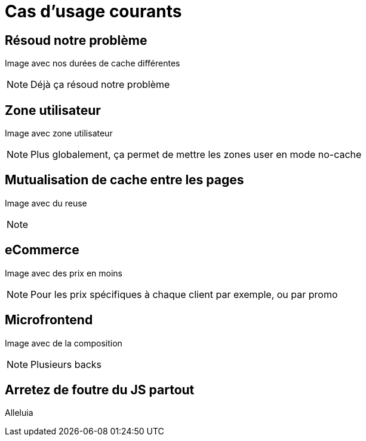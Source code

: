 = Cas d'usage courants

== Résoud notre problème

Image avec nos durées de cache différentes

[NOTE.speaker]
====
Déjà ça résoud notre problème
====

== Zone utilisateur

Image avec zone utilisateur

[NOTE.speaker]
====
Plus globalement, ça permet de mettre les zones user en mode no-cache
====

== Mutualisation de cache entre les pages

Image avec du reuse

[NOTE.speaker]
====

====

== eCommerce

Image avec des prix en moins

[NOTE.speaker]
====
Pour les prix spécifiques à chaque client par exemple, ou par promo
====

== Microfrontend

Image avec de la composition

[NOTE.speaker]
====
Plusieurs backs
====

== Arretez de foutre du JS partout

Alleluia
